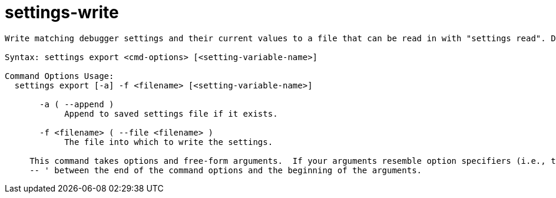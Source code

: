= settings-write

----
Write matching debugger settings and their current values to a file that can be read in with "settings read". Defaults to writing all settings.

Syntax: settings export <cmd-options> [<setting-variable-name>]

Command Options Usage:
  settings export [-a] -f <filename> [<setting-variable-name>]

       -a ( --append )
            Append to saved settings file if it exists.

       -f <filename> ( --file <filename> )
            The file into which to write the settings.
     
     This command takes options and free-form arguments.  If your arguments resemble option specifiers (i.e., they start with a - or --), you must use '
     -- ' between the end of the command options and the beginning of the arguments.
----